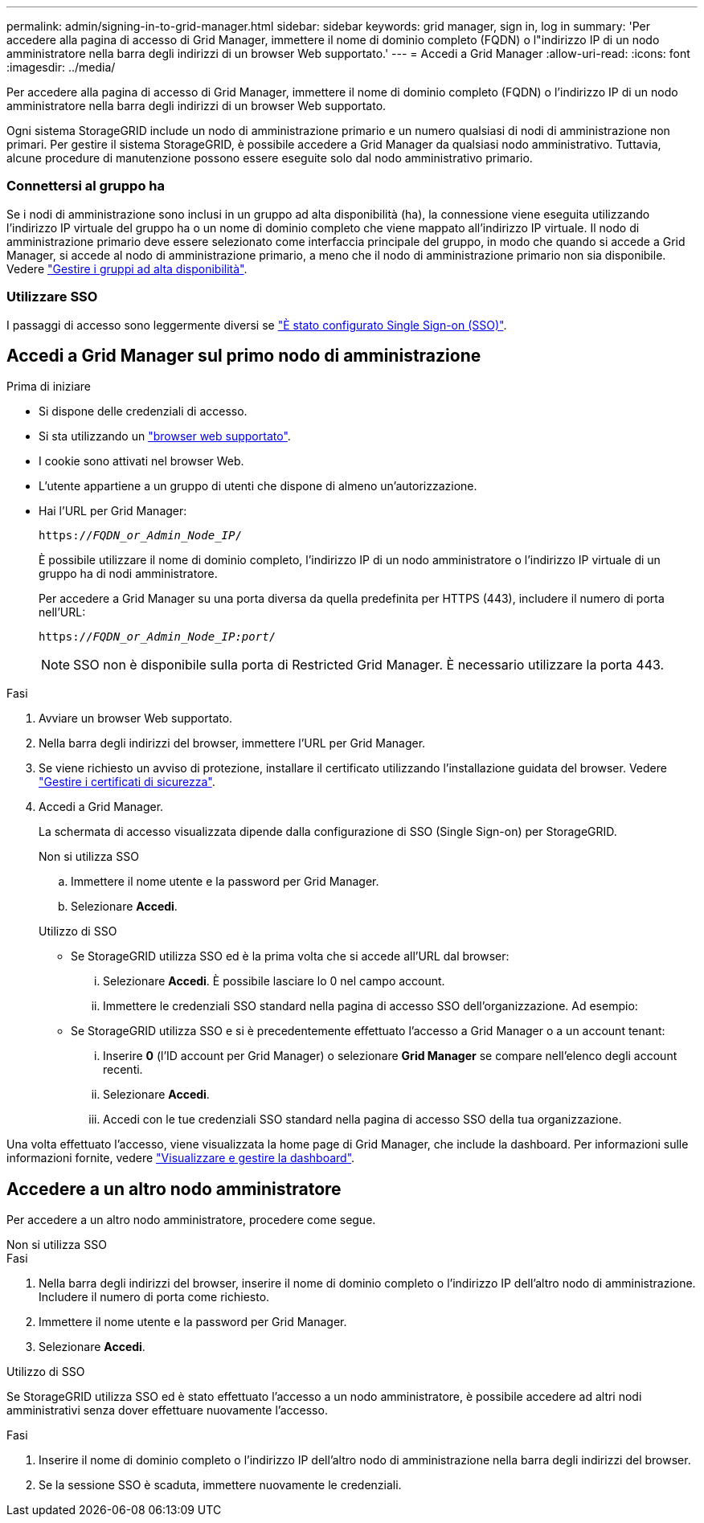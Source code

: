 ---
permalink: admin/signing-in-to-grid-manager.html 
sidebar: sidebar 
keywords: grid manager, sign in, log in 
summary: 'Per accedere alla pagina di accesso di Grid Manager, immettere il nome di dominio completo (FQDN) o l"indirizzo IP di un nodo amministratore nella barra degli indirizzi di un browser Web supportato.' 
---
= Accedi a Grid Manager
:allow-uri-read: 
:icons: font
:imagesdir: ../media/


[role="lead"]
Per accedere alla pagina di accesso di Grid Manager, immettere il nome di dominio completo (FQDN) o l'indirizzo IP di un nodo amministratore nella barra degli indirizzi di un browser Web supportato.

Ogni sistema StorageGRID include un nodo di amministrazione primario e un numero qualsiasi di nodi di amministrazione non primari. Per gestire il sistema StorageGRID, è possibile accedere a Grid Manager da qualsiasi nodo amministrativo. Tuttavia, alcune procedure di manutenzione possono essere eseguite solo dal nodo amministrativo primario.



=== Connettersi al gruppo ha

Se i nodi di amministrazione sono inclusi in un gruppo ad alta disponibilità (ha), la connessione viene eseguita utilizzando l'indirizzo IP virtuale del gruppo ha o un nome di dominio completo che viene mappato all'indirizzo IP virtuale. Il nodo di amministrazione primario deve essere selezionato come interfaccia principale del gruppo, in modo che quando si accede a Grid Manager, si accede al nodo di amministrazione primario, a meno che il nodo di amministrazione primario non sia disponibile. Vedere link:managing-high-availability-groups.html["Gestire i gruppi ad alta disponibilità"].



=== Utilizzare SSO

I passaggi di accesso sono leggermente diversi se link:how-sso-works.html["È stato configurato Single Sign-on (SSO)"].



== Accedi a Grid Manager sul primo nodo di amministrazione

.Prima di iniziare
* Si dispone delle credenziali di accesso.
* Si sta utilizzando un link:../admin/web-browser-requirements.html["browser web supportato"].
* I cookie sono attivati nel browser Web.
* L'utente appartiene a un gruppo di utenti che dispone di almeno un'autorizzazione.
* Hai l'URL per Grid Manager:
+
`https://_FQDN_or_Admin_Node_IP_/`

+
È possibile utilizzare il nome di dominio completo, l'indirizzo IP di un nodo amministratore o l'indirizzo IP virtuale di un gruppo ha di nodi amministratore.

+
Per accedere a Grid Manager su una porta diversa da quella predefinita per HTTPS (443), includere il numero di porta nell'URL:

+
`https://_FQDN_or_Admin_Node_IP:port_/`

+

NOTE: SSO non è disponibile sulla porta di Restricted Grid Manager. È necessario utilizzare la porta 443.



.Fasi
. Avviare un browser Web supportato.
. Nella barra degli indirizzi del browser, immettere l'URL per Grid Manager.
. Se viene richiesto un avviso di protezione, installare il certificato utilizzando l'installazione guidata del browser. Vedere link:using-storagegrid-security-certificates.html["Gestire i certificati di sicurezza"].
. Accedi a Grid Manager.
+
La schermata di accesso visualizzata dipende dalla configurazione di SSO (Single Sign-on) per StorageGRID.

+
[role="tabbed-block"]
====
.Non si utilizza SSO
--
.. Immettere il nome utente e la password per Grid Manager.
.. Selezionare *Accedi*.


--
.Utilizzo di SSO
--
** Se StorageGRID utilizza SSO ed è la prima volta che si accede all'URL dal browser:
+
... Selezionare *Accedi*. È possibile lasciare lo 0 nel campo account.
... Immettere le credenziali SSO standard nella pagina di accesso SSO dell'organizzazione. Ad esempio:


** Se StorageGRID utilizza SSO e si è precedentemente effettuato l'accesso a Grid Manager o a un account tenant:
+
... Inserire *0* (l'ID account per Grid Manager) o selezionare *Grid Manager* se compare nell'elenco degli account recenti.
... Selezionare *Accedi*.
... Accedi con le tue credenziali SSO standard nella pagina di accesso SSO della tua organizzazione.




--
====


Una volta effettuato l'accesso, viene visualizzata la home page di Grid Manager, che include la dashboard. Per informazioni sulle informazioni fornite, vedere link:../monitor/viewing-dashboard.html["Visualizzare e gestire la dashboard"].



== Accedere a un altro nodo amministratore

Per accedere a un altro nodo amministratore, procedere come segue.

[role="tabbed-block"]
====
.Non si utilizza SSO
--
.Fasi
. Nella barra degli indirizzi del browser, inserire il nome di dominio completo o l'indirizzo IP dell'altro nodo di amministrazione. Includere il numero di porta come richiesto.
. Immettere il nome utente e la password per Grid Manager.
. Selezionare *Accedi*.


--
.Utilizzo di SSO
--
Se StorageGRID utilizza SSO ed è stato effettuato l'accesso a un nodo amministratore, è possibile accedere ad altri nodi amministrativi senza dover effettuare nuovamente l'accesso.

.Fasi
. Inserire il nome di dominio completo o l'indirizzo IP dell'altro nodo di amministrazione nella barra degli indirizzi del browser.
. Se la sessione SSO è scaduta, immettere nuovamente le credenziali.


--
====